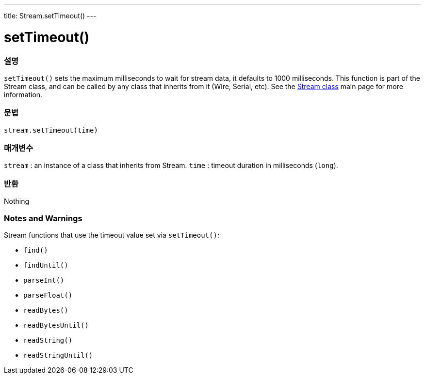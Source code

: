 ---
title: Stream.setTimeout()
---




= setTimeout()


// OVERVIEW SECTION STARTS
[#overview]
--

[float]
=== 설명
`setTimeout()` sets the maximum milliseconds to wait for stream data, it defaults to 1000 milliseconds. This function is part of the Stream class, and can be called by any class that inherits from it (Wire, Serial, etc). See the link:../../stream[Stream class] main page for more information.
[%hardbreaks]


[float]
=== 문법
`stream.setTimeout(time)`


[float]
=== 매개변수
`stream` : an instance of a class that inherits from Stream.
`time` : timeout duration in milliseconds (`long`).

[float]
=== 반환
Nothing

--
// OVERVIEW SECTION ENDS


// HOW TO USE SECTION STARTS
[#howtouse]
--

[float]
=== Notes and Warnings
Stream functions that use the timeout value set via `setTimeout()`:

* `find()`
* `findUntil()`
* `parseInt()`
* `parseFloat()`
* `readBytes()`
* `readBytesUntil()`
* `readString()`
* `readStringUntil()`

[%hardbreaks]

--
// HOW TO USE SECTION ENDS
